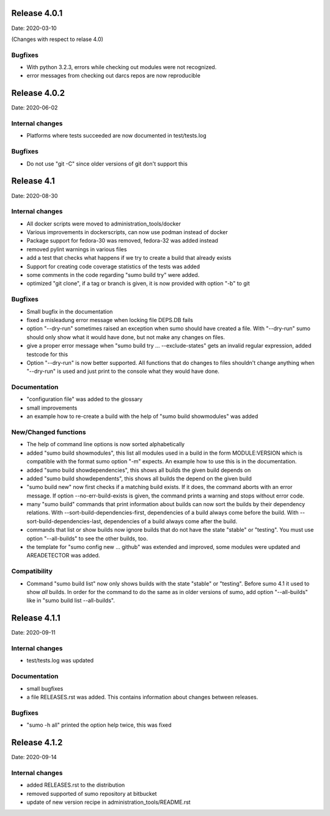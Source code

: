 Release 4.0.1
-------------

Date: 2020-03-10

(Changes with respect to relase 4.0)

Bugfixes
++++++++

- With python 3.2.3, errors while checking out modules were not recognized.
- error messages from checking out darcs repos are now reproducible

Release 4.0.2
-------------

Date: 2020-06-02

Internal changes
++++++++++++++++

- Platforms where tests succeeded are now documented in test/tests.log

Bugfixes
++++++++

- Do not use "git -C" since older versions of git don't support this

Release 4.1
-----------

Date: 2020-08-30

Internal changes
++++++++++++++++

- All docker scripts were moved to administration_tools/docker
- Various improvements in dockerscripts, can now use podman instead of docker
- Package support for fedora-30 was removed, fedora-32 was added instead
- removed pylint warnings in various files
- add a test that checks what happens if we try to create a build that 
  already exists
- Support for creating code coverage statistics of the tests was added
- some comments in the code regarding "sumo build try" were added.
- optimized "git clone", if a tag or branch is given, it is now provided 
  with option "-b" to git

Bugfixes
++++++++

- Small bugfix in the documentation
- fixed a misleadung error message when locking file DEPS.DB fails
- option "--dry-run" sometimes raised an exception when sumo should have
  created a file. With "--dry-run" sumo should only show what it would have 
  done, but not make any changes on files.
- give a proper error message when "sumo build try ... --exclude-states"
  gets an invalid regular expression, added testcode for this
- Option "--dry-run" is now better supported. All functions that do changes
  to files shouldn't change anything when "--dry-run" is used and just
  print to the console what they would have done.

Documentation
+++++++++++++

- "configuration file" was added to the glossary
- small improvements
- an example how to re-create a build with the help of "sumo build showmodules"
  was added

New/Changed functions
+++++++++++++++++++++

- The help of command line options is now sorted alphabetically
- added "sumo build showmodules", this list all modules used in a build in 
  the form MODULE:VERSION which is compatible with the format sumo option
  "-m" expects. An example how to use this is in the documentation.
- added "sumo build showdependencies", this shows all builds the given 
  build depends on
- added "sumo build showdependents", this shows all builds the depend
  on the given build
- "sumo build new" now first checks if a matching build exists. If it does,
  the command aborts with an error message. If option --no-err-build-exists
  is given, the command prints a warning and stops without error code.
- many "sumo build" commands that print information about builds can now sort
  the builds by their dependency relations. With
  --sort-build-dependencies-first, dependencies of a build always come before
  the build.  With --sort-build-dependencies-last, dependencies of a build
  always come after the build. 
- commands that list or show builds now ignore builds that do not have the 
  state "stable" or "testing". You must use option "--all-builds" to see
  the other builds, too.
- the template for "sumo config new ... github" was extended and improved,
  some modules were updated and AREADETECTOR was added.

Compatibility
+++++++++++++

- Command "sumo build list" now only shows builds with the state "stable" or
  "testing". Before sumo 4.1 it used to show *all* builds. In order for the
  command to do the same as in older versions of sumo, add option
  "--all-builds" like in "sumo build list --all-builds".

Release 4.1.1
-------------

Date: 2020-09-11

Internal changes
++++++++++++++++

- test/tests.log was updated

Documentation
+++++++++++++

- small bugfixes
- a file RELEASES.rst was added. This contains information about changes
  between releases.

Bugfixes
++++++++

- "sumo -h all" printed the option help twice, this was fixed

Release 4.1.2
-------------

Date: 2020-09-14

Internal changes
++++++++++++++++

- added RELEASES.rst to the distribution
- removed supported of sumo repository at bitbucket
- update of new version recipe in administration_tools/README.rst

